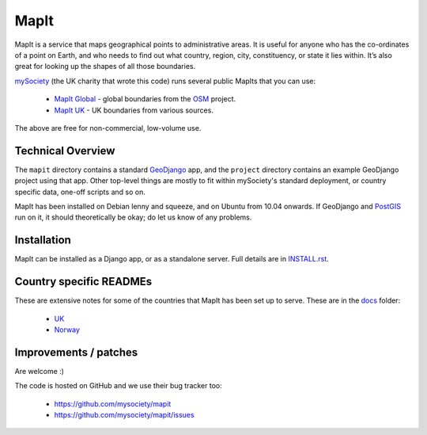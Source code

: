 MapIt
=====

MapIt is a service that maps geographical points to administrative areas. It is useful for anyone who has the co-ordinates of a point on Earth, and who needs to find out what country, region, city, constituency, or state it lies within. It’s also great for looking up the shapes of all those boundaries.

`mySociety <http://www.mysociety.org>`_ (the UK charity that wrote this code) runs several public MapIts that you can use:

    * `MapIt Global <http://global.mapit.mysociety.org/>`_ - global boundaries from the `OSM <http://www.openstreetmap.org/>`_ project.
    * `MapIt UK <http://mapit.mysociety.org/>`_ - UK boundaries from various sources.

The above are free for non-commercial, low-volume use.

Technical Overview
------------------

The ``mapit`` directory contains a standard `GeoDjango <http://geodjango.org/>`_ app, and the ``project`` directory contains an example GeoDjango project using that app. Other top-level things are mostly to fit within mySociety's standard deployment, or country specific data, one-off scripts and so on.

MapIt has been installed on Debian lenny and squeeze, and on Ubuntu from 10.04 onwards. If GeoDjango and `PostGIS <http://postgis.refractions.net/>`_ run on it, it should theoretically be okay; do let us know of any problems.

Installation
------------

MapIt can be installed as a Django app, or as a standalone server. Full details are in `INSTALL.rst <./INSTALL.rst>`_.

Country specific READMEs
------------------------

These are extensive notes for some of the countries that MapIt has been set up to serve. These are in the `docs <./docs>`_ folder:

  * `UK <./docs/README-UK.rst>`_
  * `Norway <./docs/README-NORWAY.rst>`_

Improvements / patches
----------------------

Are welcome :)

The code is hosted on GitHub and we use their bug tracker too:

    * https://github.com/mysociety/mapit
    * https://github.com/mysociety/mapit/issues
